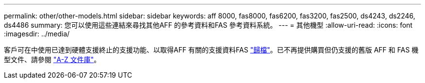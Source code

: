 ---
permalink: other/other-models.html 
sidebar: sidebar 
keywords: aff 8000, fas8000, fas6200, fas3200, fas2500, ds4243, ds2246, ds4486 
summary: 您可以使用這些連結來尋找其他AFF 的參考資料和FAS 參考資料系統。 
---
= 其他機型
:allow-uri-read: 
:icons: font
:imagesdir: ../media/


[role="lead"]
客戶可在中使用已達到硬體支援終止的支援功能、以取得AFF 有關的支援資料FAS link:https://mysupport.netapp.com/documentation/productsatoz/index.html?archive=true["歸檔"]。已不再提供購買但仍支援的舊版 AFF 和 FAS 機型文件、請參閱 link:https://mysupport.netapp.com/documentation/productlibrary/index.html?productID=30147["A-Z 文件庫"]。
